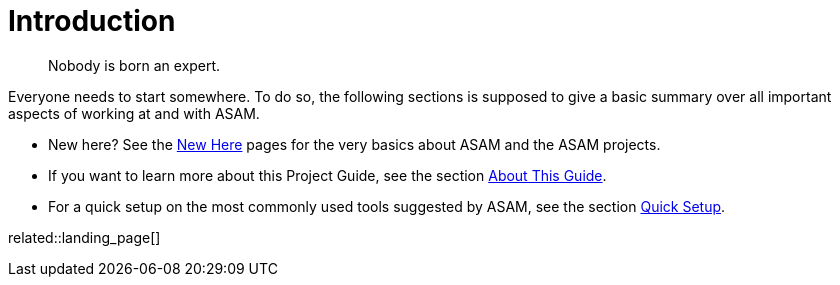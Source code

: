 = Introduction
:description: Introduction page for the project guide. Links to all information in the introduction section.
:keywords: introduction, landing_page

> Nobody is born an expert.

Everyone needs to start somewhere.
To do so, the following sections is supposed to give a basic summary over all important aspects of working at and with ASAM.

* New here? See the xref:new-here.adoc[New Here] pages for the very basics about ASAM and the ASAM projects.
* If you want to learn more about this Project Guide, see the section xref:about-this-guide.adoc[About This Guide].
* For a quick setup on the most commonly used tools suggested by ASAM, see the section xref:quick-setup.adoc[Quick Setup].

related::landing_page[]